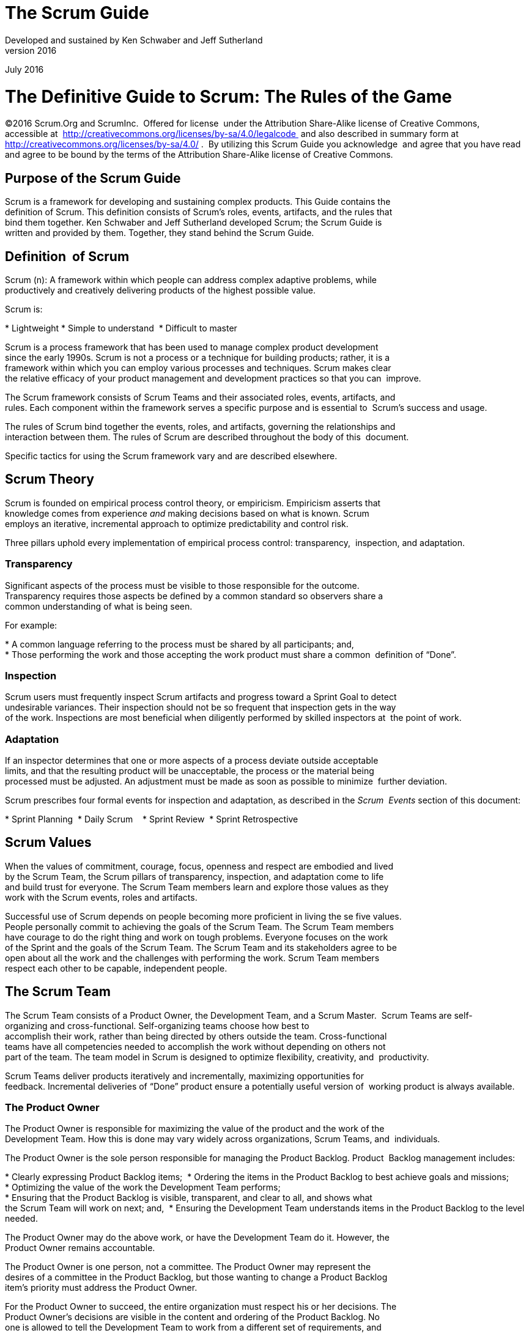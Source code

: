The Scrum Guide
===============
Developed and sustained by Ken Schwaber and Jeff Sutherland
v2016
July 2016

= The Definitive Guide to Scrum: The Rules of the Game


[preface]
©2016 Scrum.Org and ScrumInc. 
Offered for license  under the Attribution Share-Alike license of Creative Commons,
accessible at 
http://creativecommons.org/licenses/by-sa/4.0/legalcode 
and
also described in summary form at 
http://creativecommons.org/licenses/by-sa/4.0/ . 
By utilizing this Scrum Guide you acknowledge  and
agree that you have read and agree to be bound by the terms of
the Attribution Share-Alike license of Creative Commons.



Purpose of the Scrum Guide
---------------------------

Scrum is a framework for developing and sustaining complex products. This Guide contains the 
definition of Scrum. This definition consists of Scrum’s roles, events, artifacts, and the rules that
bind them together. Ken Schwaber and Jeff Sutherland developed Scrum; the Scrum Guide is
written and provided by them. Together, they stand behind the Scrum Guide.

Definition  of Scrum
--------------------
Scrum (n): A framework within which people can address complex adaptive problems, while 
productively and creatively delivering products of the highest possible value.

Scrum is: 

* Lightweight
* Simple to understand 
* Difficult to master   


Scrum is a process framework that has been used to manage complex product development 
since the early 1990s. Scrum is not a process or a technique for building products; rather, it is a 
framework within which you can employ various processes and techniques. Scrum makes clear 
the relative efficacy of your product management and development practices so that you can 
improve. 

The Scrum framework consists of Scrum Teams and their associated roles, events, artifacts, and 
rules. Each component within the framework serves a specific purpose and is essential to 
Scrum’s success and usage. 

The rules of Scrum bind together the events, roles, and artifacts, governing the relationships and 
interaction between them. The rules of Scrum are described throughout the body of this 
document. 

Specific tactics for using the Scrum framework vary and are described elsewhere. 


Scrum Theory
------------

Scrum is founded on empirical process control theory, or empiricism. Empiricism asserts that 
knowledge comes from experience __and__ making decisions based on what is known. Scrum 
employs an iterative, incremental approach to optimize predictability and control risk.   

Three pillars uphold every implementation of empirical process control: transparency, 
inspection, and adaptation. 


=== Transparency
Significant aspects of the process must be visible to those responsible for the outcome. 
Transparency requires those aspects be defined by a common standard so observers share a 
common understanding of what is being seen. 

For example: 

* A common language referring to the process must be shared by all participants; and, 
* Those performing the work and those accepting the work product must share a common  definition of “Done”. 

=== Inspection 
Scrum users must frequently inspect Scrum artifacts and progress toward a Sprint Goal to detect 
undesirable variances. Their inspection should not be so frequent that inspection gets in the way 
of the work. Inspections are most beneficial when diligently performed by skilled inspectors at 
the point of work. 

=== Adaptation 
If an inspector determines that one or more aspects of a process deviate outside acceptable 
limits, and that the resulting product will be unacceptable, the process or the material being 
processed must be adjusted. An adjustment must be made as soon as possible to minimize 
further deviation. 

Scrum prescribes four formal events for inspection and adaptation, as described in the __Scrum 
Events__ section of this document: 

* Sprint Planning 
* Daily Scrum   
* Sprint Review 
* Sprint Retrospective 

== Scrum Values 
When the values of commitment, courage, focus, openness and respect are embodied and lived 
by the Scrum Team, the Scrum pillars of transparency, inspection, and adaptation come to life  
and build trust for everyone. The Scrum Team members learn and explore those values as they 
work with the Scrum events, roles and artifacts.

Successful use of Scrum depends on people becoming more proficient in living the se five values. 
People personally commit to achieving the goals of the Scrum Team. The Scrum Team members 
have courage to do the right thing and work on tough problems. Everyone focuses on the work 
of the Sprint and the goals of the Scrum Team. The Scrum Team and its stakeholders agree to be 
open about all the work and the challenges with performing the work. Scrum Team members 
respect each other to be capable, independent people.


== The Scrum Team 
The Scrum Team consists of a Product Owner, the Development Team, and a Scrum Master. 
Scrum Teams** **are self-organizing and cross-functional. Self-organizing teams choose how best to 
accomplish their work, rather than being directed by others outside the team. Cross-functional 
teams have all competencies needed to accomplish the work without depending on others not 
part of the team. The team model in Scrum is designed to optimize flexibility, creativity, and 
productivity. 

Scrum Teams deliver products iteratively and incrementally, maximizing opportunities for 
feedback. Incremental deliveries of “Done” product ensure a potentially useful version of 
working product is always available. 

=== The Product Owner 
The Product Owner is responsible for maximizing the value of the product and the work of the 
Development Team. How this is done may vary widely across organizations, Scrum Teams, and 
individuals.

The Product Owner is the sole person responsible for managing the Product Backlog. Product 
Backlog management includes: 

* Clearly expressing Product Backlog items; 
* Ordering the items in the Product Backlog to best achieve goals and missions;  
* Optimizing the value of the work the Development Team performs; 
* Ensuring that the Product Backlog is visible, transparent, and clear to all, and shows what 
the Scrum Team will work on next; and, 
* Ensuring the Development Team understands items in the Product Backlog to the level 
needed. 

The Product Owner may do the above work, or have the Development Team do it. However, the 
Product Owner remains accountable. 

The Product Owner is one person, not a committee. The Product Owner may represent the 
desires of a committee in the Product Backlog, but those wanting to change a Product Backlog 
item’s priority must address the Product Owner. 

For the Product Owner to succeed, the entire organization must respect his or her decisions. The 
Product Owner’s decisions are visible in the content and ordering of the Product Backlog. No 
one is allowed to tell the Development Team to work from a different set of requirements, and 
the Development Team isn’t allowed to act on what anyone else says. 






=== The Development Team 
The Development Team consists of professionals who do the work of delivering a potentially 
releasable Increment of “Done” product at the end of each Sprint. Only members of the 
Development Team create the Increment. 

Development Teams are structured and empowered by the organization to organize and 
manage their own work. The resulting synergy optimizes the Development Team’s overall 
efficiency and effectiveness. 

Development Teams have the following characteristics: 

*  They are self-organizing. No one (not even the Scrum Master) tells the Development Team 
how to turn Product Backlog into Increments of potentially releasable functionality; 
*  Development Teams are cross-functional, with all of the skills as a team necessary to create 
a product Increment; 
*  Scrum recognizes no titles for Development Team members other than Developer, 
regardless of the work being performed by the person; there are no exceptions to this rule; 
*  Scrum recognizes no sub-teams in the Development Team, regardless of particular domains 
that need to be addressed like testing or business analysis; there are no exceptions to this 
rule; and, 
*  Individual Development Team members may have specialized skills and areas of focus, but 
accountability belongs to the Development Team as a whole. 

==== Development Team Size 
Optimal Development Team size is small enough to remain nimble and large enough to 
complete significant work within a Sprint. Fewer than three Development Team members 
decrease interaction and results in smaller productivity gains. Smaller Development Teams may 
encounter skill constraints during the Sprint, causing the Development Team to be unable to 
deliver a potentially releasable Increment. Having more than nine members requires too much 
coordination. Large Development Teams generate too much complexity for an empirical process 
to manage. The Product Owner and Scrum Master roles are not included in this count unless 
they are also executing the work of the Sprint Backlog.

=== The Scrum Master 
The Scrum Master is responsible for ensuring Scrum is understood and enacted. Scrum Masters 
do this by ensuring that the Scrum Team adheres to Scrum theory, practices, and rules. 

The Scrum Master is a servant-leader for the Scrum Team. The Scrum Master helps those 
outside the Scrum Team understand which of their interactions with the Scrum Team are helpful 
and which aren’t. The Scrum Master helps everyone change these interactions to maximize the 
value created by the Scrum Team. 


==== Scrum Master Service to the Product Owner 
The Scrum Master serves the Product Owner in several ways, including: 

*  Finding techniques for effective Product Backlog management; 
*  Helping the Scrum Team understand the need for clear and concise Product Backlog items; 
*  Understanding product planning in an empirical environment; 
*  Ensuring the Product Owner knows how to arrange the Product Backlog to maximize value; 
*  Understanding and practicing agility; and, 
*  Facilitating Scrum events as requested or needed. 

==== Scrum Master Service to the Development Team 
The Scrum Master serves the Development Team in several ways, including: 

*  Coaching the Development Team in self-organization and cross-functionality; 
*  Helping the Development Team to create high-value products; 
*  Removing impediments to the Development Team’s progress; 
*  Facilitating Scrum events as requested or needed; and, 
*  Coaching the Development Team in organizational environments in which Scrum is not yet 
fully adopted and understood. 

==== Scrum Master Service to the Organization 
The Scrum Master serves the organization in several ways, including: 

*  Leading and coaching the organization in its Scrum adoption; 
*  Planning Scrum implementations within the organization;  
*  Helping employees and stakeholders understand and enact Scrum and empirical product development; 
*  Causing change that increases the productivity of the Scrum Team; and, 
*  Working with other Scrum Masters to increase the effectiveness of the application of Scrum  in the organization. 

== Scrum Events 
Prescribed events are used in Scrum to create regularity and to minimize the need for meetings 
not defined in Scrum. All events are time-boxed events, such that every event has a maximum 
duration. Once a Sprint begins, its duration is fixed and cannot be shortened or lengthened. The 
remaining events may end whenever the purpose of the event is achieved, ensuring an 
appropriate amount of time is spent without allowing waste in the process.

Other than the Sprint itself, which is a container for all other events, each event in Scrum is a 
formal opportunity to inspect and adapt something. These events are specifically designed to 
enable critical transparency and inspection. Failure to include any of these events results in 
reduced transparency and is a lost opportunity to inspect and adapt.


=== The Sprint 
The heart of Scrum is a Sprint, a time-box of one month or less during which a “Done”, useable, 
and potentially releasable product Increment is created. Sprints best have consistent durations 
throughout a development effort. A new Sprint starts immediately after the conclusion of the 
previous Sprint. 

Sprints contain and consist of the Sprint Planning, Daily Scrums, the development work, the 
Sprint Review, and the Sprint Retrospective. 

During the Sprint: 

*  No changes are made that would endanger the Sprint Goal; 
*  Quality goals do not decrease; and, 
*  Scope may be clarified and re-negotiated between the Product Owner and Development  Team as more is learned. 


Each Sprint may be considered a project with no more than a one-month horizon. Like projects, 
Sprints are used to accomplish something. Each Sprint has a definition of what is to be built, a 
design and flexible plan that will guide building it, the work, and the resultant product.

Sprints are limited to one calendar month. When a Sprint’s horizon is too long the definition of 
what is being built may change, complexity may rise, and risk may increase. Sprints enable 
predictability by ensuring inspection and adaptation of progress toward a Sprint Goal at least 
every calendar month. Sprints also limit risk to one calendar month of cost. 

==== Cancelling a Sprint 
**A Sprint can be cancelled before the Sprint time-box is over. Only the Product Owner has the 
authority to cancel the Sprint, although he or she may do so under influence from the 
stakeholders, the Development Team, or the Scrum Master. 

A Sprint would be cancelled if the Sprint Goal becomes obsolete. This might occur if the 
company changes direction or if market or technology conditions change. In general, a Sprint 
should be cancelled if it no longer makes sense given the circumstances. But, due to th e short 
duration of Sprints, cancellation rarely makes sense. 

When a Sprint is cancelled, any completed and “Done” Product Backlog items are reviewed. If 
part of the work is potentially releasable, the Product Owner typically accepts it. All incomplete 
Product Backlog Items are re-estimated and put back on the Product Backlog. The work done on 
them depreciates quickly and must be frequently re-estimated. 

Sprint cancellations consume resources, since everyone has to regroup in another Sprint 
Planning to start another Sprint. Sprint cancellations are often traumatic to the Scrum Team, 
and are very uncommon. 



=== Sprint Planning 
The work to be performed in the Sprint is planned at the Sprint Planning. This plan is created by 
the collaborative work of the entire Scrum Team. 

Sprint Planning is time-boxed to a maximum of eight hours for a one-month Sprint. For shorter 
Sprints, the event is usually shorter. The Scrum Master ensures that the event takes place and 
that attendants understand its purpose. The Scrum Master teaches the Scrum Team to keep it 
within the time-box. 

Sprint Planning answers the following:   

*  What can be delivered in the Increment resulting from the upcoming Sprint? 
*  How will the work needed to deliver the Increment be achieved? 

==== Topic One: What can be done this Sprint? 
The Development Team works to forecast the functionality that will be developed during the 
Sprint. The Product Owner discusses the objective that the Sprint should achieve and the 
Product Backlog items that, if completed in the Sprint, would achieve the Sprint Goal. The entire 
Scrum Team collaborates on understanding the work of the Sprint.   

The input to this meeting is the Product Backlog, the latest product Increment, projected 
capacity of the Development Team during the Sprint, and past performance of the Development 
Team. The number of items selected from the Product Backlog for the Sprint is solely up to the 
Development Team. Only the Development Team can assess what it can accomplish over the 
upcoming Sprint. 

After the Development Team forecasts the Product Backlog items it will deliver in the Sprint, the 
Scrum Team crafts a Sprint Goal. The Sprint Goal is an objective that will be met within the 
Sprint through the implementation of the Product Backlog, and it provides guidance to the 
Development Team on why it is building the Increment. 

==== Topic Two: How will the chosen work get done? 
Having set the Sprint Goal and selected the Product Backlog items for the Sprint, the 
Development Team decides how it will build this functionality into a “Done” product Increment 
during the Sprint. The Product Backlog items selected for this Sprint plus the plan for delivering 
them is called the Sprint Backlog. 

The Development Team usually starts by designing the system and the work needed to convert 
the Product Backlog into a working product Increment. Work may be of varying size, or 
estimated effort. However, enough work is planned during Sprint Planning for the Development 
Team to forecast what it believes it can do in the upcoming Sprint. Work planned for the first 
days of the Sprint by the Development Team is decomposed by the end of this meeting, often to 
units of one day or less. The Development Team self-organizes to undertake the work in the 
Sprint Backlog, both during Sprint Planning and as needed throughout the Sprint. 



The Product Owner can help to clarify the selected Product Backlog items and make trade-offs. 
If the Development Team determines it has too much or too little work, it may renegotiate the 
selected Product Backlog items with the Product Owner. The Development Team may also invite 
other people to attend in order to provide technical or domain advice. 

By the end of the Sprint Planning, the Development Team should be able to explain to the 
Product Owner and Scrum Master how it intends to work as a self-organizing team to 
accomplish the Sprint Goal and create the anticipated Increment.  


==== Sprint Goal 
The Sprint Goal is an objective set for the Sprint that can be met through the implementation of 
Product Backlog. It provides guidance to the Development Team on why it is building the 
Increment. It is created during the Sprint Planning meeting. The Sprint Goal gives the 
Development Team some flexibility regarding the functionality implemented within the Sprint. 
The selected Product Backlog items deliver one coherent function, which can be the  Sprint Goal. 
The Sprint Goal can be any other coherence that causes the Development Team to work 
together rather than on separate initiatives. 
 
As the Development Team works, it keeps the Sprint Goal in mind. In order to satisfy the Sprint 
Goal, it implements the functionality and technology. If the work turns out to be different than 
the Development Team expected, they collaborate with the Product Owner to negotiate the 
scope of Sprint Backlog within the Sprint.  





=== Daily Scrum 
The Daily Scrum is a 15-minute time-boxed event for the Development Team to synchronize 
activities and create a plan for the next 24 hours. This is done by inspecting the work since the 
last Daily Scrum and forecasting the work that could be done before the next one. 

The Daily Scrum is held at the same time and place each day to reduce complexity. During the 
meeting, the Development Team members explain: 

*  What did I do yesterday that helped the Development Team meet the Sprint Goal? 
*  What will I do today to help the Development Team meet the Sprint Goal? 
*  Do I see any impediment that prevents me or the Development Team from meeting the  Sprint Goal? 



The Development Team uses the Daily Scrum to inspect progress toward the Sprint Goal and to 
inspect how progress is trending toward completing the work in the Sprint Backlog. The Daily 
Scrum optimizes the probability that the Development Team will meet the Sprint Goal. Every 
day, the Development Team should understand how it intends to work together as a self-
organizing team to accomplish the Sprint Goal and create the anticipated Increment by the end 
of the Sprint. The Development Team or team members often meet immediately after the Daily 
Scrum for detailed discussions, or to adapt, or replan, the rest of the Sprint’s work. 

The Scrum Master ensures that the Development Team has the meeting, but the Development 
Team is responsible for conducting the Daily Scrum. The Scrum Master teaches the 
Development Team to keep the Daily Scrum within the 15-minute time-box. 

The Scrum Master enforces the rule that only Development Team members participate in the 
Daily Scrum.   

Daily Scrums improve communications, eliminate other meetings, identify impediments to 
development for removal, highlight and promote quick decision-making, and improve the 
Development Team’s level of knowledge. This is a key inspect and adapt meeting. 
 
===Sprint Review 
A Sprint Review is held at the end of the Sprint to inspect the Increment and adapt the Product 
Backlog if needed. During the Sprint Review, the Scrum Team and stakeholders collaborate 
about what was done in the Sprint. Based on that and any changes to the Product Backlog 
during the Sprint, attendees collaborate on the next things that coul d be done to optimize value. 
This is an informal meeting, not a status meeting, and the presentation of the Increment is 
intended to elicit feedback and foster collaboration. 

This is a four-hour time-boxed meeting for one-month Sprints. For shorter Sprints, the event is 
usually shorter. The Scrum Master ensures that the event takes place and that attendants 
understand its purpose. The Scrum Master teaches all to keep it within the time -box. 



The Sprint Review includes the following elements: 

*  Attendees include the Scrum Team and key stakeholders invited by the Product Owner; 
*  The Product Owner explains what Product Backlog items have been “Done” and what has 
not been “Done”; 
*  The Development Team discusses what went well during the Sprint, what problems it ran 
into, and how those problems were solved; 
*  The Development Team demonstrates the work that it has “Done” and answers questions 
about the Increment; 
*  The Product Owner discusses the Product Backlog as it stands. He or she projects likely 
completion dates based on progress to date (if needed); 
*  The entire group collaborates on what to do next, so that the Sprint Review provides 
valuable input to subsequent Sprint Planning; 
*  Review of how the marketplace or potential use of the product might have changed what is 
the most valuable thing to do next; and,   
*  Review of the timeline, budget, potential capabilities, and marketplace for the next 
anticipated release of the product. 
 
The result of the Sprint Review is a revised Product Backlog that defines the probable Product 
Backlog items for the next Sprint. The Product Backlog may also be adjusted overall to meet new 
opportunities.


=== Sprint Retrospective 
The Sprint Retrospective is an opportunity for the Scrum Team to inspect itself and create a plan 
for improvements to be enacted during the next Sprint.  

The Sprint Retrospective occurs after the Sprint Review and prior to the next Sprint Planning. 
This is a three-hour time-boxed meeting for one-month Sprints. For shorter Sprints, the event is 
usually shorter. The Scrum Master ensures that the event takes place and that attendants 
understand its purpose. The Scrum Master teaches all to keep it within the time -box. The Scrum 
Master participates as a peer team member in the meeting from the accountability over the 
Scrum process.   

The purpose of the Sprint Retrospective is to: 

*  Inspect how the last Sprint went with regards to people, relationships, process, and tools; 
*  Identify and order the major items that went well and potential improvements; and, 
*  Create a plan for implementing improvements to the way the Scrum Team does its work. 




The Scrum Master encourages the Scrum Team to improve, within the Scrum process 
framework, its development process and practices to make it more effective and enjoyable for 
the next Sprint. During each Sprint Retrospective, the Scrum Team plans ways to increase 
product quality by adapting the definition of “Done” as appropriate. 

By the end of the Sprint Retrospective, the Scrum Team should have identified improvements 
that it will implement in the next Sprint. Implementing these improvements in the next Sprint is 
the adaptation to the inspection of the Scrum Team itself. Although improvements may be 
implemented at any time, the Sprint Retrospective provides a formal opportunity to focus on 
inspection and adaptation. 

== Scrum Artifacts 
Scrum’s artifacts represent work or value to provide transparency and opportunities for 
inspection and adaptation. Artifacts defined by Scrum are specifically designed to maximize 
transparency of key information so that everybody has the same understanding of the artifact. 

=== Product Backlog 
The Product Backlog is an ordered list of everything that might be needed in the product and is 
the single source of requirements for any changes to be made to the product. The Product 
Owner is responsible for the Product Backlog, including its content, availability, and ordering. 

A Product Backlog is never complete. The earliest development of it only lays out the initially 
known and best-understood requirements. The Product Backlog evolves as the product and the 
environment in which it will be used evolves. The Product Backlog is dynamic; it constantly 
changes to identify what the product needs to be appropriate, competitive, and useful. As long 
as a product exists, its Product Backlog also exists. 

The Product Backlog lists all features, functions, requirements, enhancements, and fixes that 
constitute the changes to be made to the product in future releases. Product Backlog items have 
the attributes of a description, order, estimate and value. 

As a product is used and gains value, and the marketplace provides feedback, the Product 
Backlog becomes a larger and more exhaustive list. Requirements never stop changing, so a 
Product Backlog is a living artifact. Changes in business requirements, market conditions, or 
technology may cause changes in the Product Backlog. 

Multiple Scrum Teams often work together on the same product. One Product Backlog is  used 
to describe the upcoming work on the product. A Product Backlog attribute that groups items 
may then be employed. 

Product Backlog refinement is the act of adding detail, estimates, and order to items in the 
Product Backlog. This is an ongoing process in which the Product Owner and the Development 
Team collaborate on the details of Product Backlog items. During Product Backlog refinement, 
items are reviewed and revised. The Scrum Team decides how and when refinement is done. 
Refinement usually consumes no more than 10% of the capacity of the Development Team. 
However, Product Backlog items can be updated at any time by the Product Owner or at the 
Product Owner’s discretion. 

Higher ordered Product Backlog items are usually clearer and more detailed than lower ordered 
ones. More precise estimates are made based on the greater clarity and increased detail; the 
lower the order, the less detail. Product Backlog items that will occupy the Development Team 
for the upcoming Sprint are refined so that any one item can reasonably be “Done” within the 
Sprint time-box. Product Backlog items that can be “Done” by the Development Team within 
one Sprint are deemed “Ready” for selection in a Sprint Planning. Product Backlog items usually 
acquire this degree of transparency through the above described refining activities. 

The Development Team is responsible for all estimates. The Product Owner may influence the 
Development Team by helping it understand and select trade-offs, but the people who will 
perform the work make the final estimate. 

==== Monitoring Progress Toward a Goal 
At any point in time, the total work remaining to reach a goal can be summed. The Product 
Owner tracks this total work remaining at least every Sprint Review. The Product Owner 
compares this amount with work remaining at previous Sprint Reviews to assess progress 
toward completing projected work by the desired time for the goal . This information is made 
transparent to all stakeholders. 

Various projective practices upon trending have been used to forecast progress, like burn-
downs, burn-ups, or cumulative flows. These have proven useful. However, these do not replace 
the importance of empiricism. In complex environments, what will happen is unknown. Only 
what has happened may be used for forward-looking decision-making. 
 

==== Sprint Backlog   
The Sprint Backlog is the set of Product Backlog items selected for the Sprint, plus a plan for 
delivering the product Increment and realizing the Sprint Goal. The Sprint Backlog is a forecast 
by the Development Team about what functionality will be in the next Increment and the work 
needed to deliver that functionality into a “Done” Increment. 

The Sprint Backlog makes visible all of the work that the Development Team identifies as 
necessary to meet the Sprint Goal. 

The Sprint Backlog is a plan with enough detail that changes in progress can be understood in 
the Daily Scrum. The Development Team modifies the Sprint Backlog throughout the Sprint, and 
the Sprint Backlog emerges during the Sprint. This emergence occurs as the Development Team 
works through the plan and learns more about the work needed to achieve the Sprint Goal. 

As new work is required, the Development Team adds it to the Sprint Backlog. As work is 
performed or completed, the estimated remaining work is updated. When elements of the plan 
are deemed unnecessary, they are removed. Only the Development Team can change its Sprint 
Backlog during a Sprint. The Sprint Backlog is a highly visible, real-time picture of the work that 
the Development Team plans to accomplish during the Sprint, and it belongs solely to the
Development Team. 

===== Monitoring Sprint Progress 
At any point in time in a Sprint, the total work remaining in the Sprint Backlog can be summed. 
The Development Team tracks this total work remaining at least for every Daily Scrum to project 
the likelihood of achieving the Sprint Goal. By tracking the remaining work throughout the 
Sprint, the Development Team can manage its progress. 

==== Increment 
The Increment is the sum of all the Product Backlog items completed during a Sprint and the 
value of the increments of all previous Sprints. At the end of a Sprint, the new Increment must 
be “Done,” which means it must be in useable condition and meet the Scrum Team’s definition 
of “Done.” It must be in useable condition regardless of whether the Product Owner decides to 
actually release it. 

== Artifact  Transparency 
Scrum relies on transparency. Decisions to optimize value and control risk are made based on 
the perceived state of the artifacts. To the extent that transparency is complete, these decisions 
have a sound basis. To the extent that the artifacts are incompletely transparent, these 
decisions can be flawed, value may diminish and risk may increase.

The Scrum Master must work with the Product Owner, Development Team, and other involved 
parties to understand if the artifacts are completely transparent. There are practices for coping 
with incomplete transparency; the Scrum Master must help everyone apply the most 
appropriate practices in the absence of complete transparency. A Scrum Master can detect 
incomplete transparency by inspecting the artifacts, sensing patterns, listening closely to what is 
being said, and detecting differences between expected and real results.

The Scrum Master’s job is to work with the Scrum Team and the organization to increase the 
transparency of the artifacts. This work usually involves learning, convincing, and change. 
Transparency doesn’t occur overnight, but is a path.


=== Definition of “Done” 
When a Product Backlog item or an Increment is described as “Done”, everyone must 
understand what “Done” means. Although this varies significantly per Scrum Team, members 
must have a shared understanding of what it means for work to be complete, to ensure 
transparency. This is the definition of “Done” for the Scrum Team and is used to assess when 
work is complete on the product Increment. 

The same definition guides the Development Team in knowing how many Product Backlog items 
it can select during a Sprint Planning. The purpose of each Sprint is to deliver Increments of 
potentially releasable functionality that adhere to the Scrum Team’s current definition of 
“Done.”

Development Teams deliver an Increment of product functionality every Sprint. This Increment 
is useable, so a Product Owner may choose to immediately release it. If the definition of "done" 
for an increment **is** part of the conventions, standards or guidelines of the development 
organization, all Scrum Teams must follow it as a minimum. If "done" for an increment is **not** a 
convention of the development organization, the Development Team of the Scrum Team must 
define a definition of “done” appropriate for the product. If there are multiple Scrum Teams 
working on the system or product release, the development teams on all of the Scrum Teams 
must mutually define the definition of “Done.”

Each Increment is additive to all prior Increments and thoroughly tested, ensuring that all 
Increments work together.

As Scrum Teams mature, it is expected that their definitions of “Done” will expand to include 
more stringent criteria for higher quality. Any one product or system should have a definition of 
“Done” that is a standard for any work done on it. 

== End Note 
Scrum is free and offered in this Guide. Scrum’s roles, artifacts, events, and rules are immutable 
and although implementing only parts of Scrum is possible, the result is not Scrum. Scrum exists 
only in its entirety and functions well as a container for other techniques, methodologies, and 
practices. 



== Acknowledgements
=== People   
Of the thousands of people who have contributed to Scrum, we should single out those who
were instrumental in its first ten years. First there was Jeff Sutherland working with Jeff
McKenna, and Ken Schwaber working with Mike Smith and Chris Martin. Many others
contributed in the ensuing years and without their help Scrum would not be refined as it is
today.

=== History 
Ken Schwaber and Jeff Sutherland first co-presented Scrum at the OOPSLA conference in 1995.
This presentation essentially documented the learning that Ken and Jeff gained over the
previous few years applying Scrum.

The history of Scrum is already considered long. To honor the first places where it was tried and
refined, we recognize Individual, Inc., Fidelity Investments, and IDX (now GE Medical).

The Scrum Guide documents Scrum as developed and sustained for 20-plus years by Jeff
Sutherland and Ken Schwaber. Other sources provide you with patterns, processes, and insights
that complement the Scrum framework. These optimize productivity, value, creativity, and
pride. 





